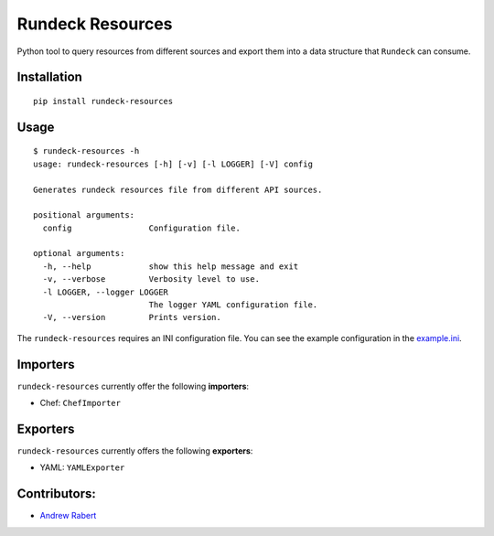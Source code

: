 Rundeck Resources
=================

.. image:: https://gitlab.com/elazkani/rundeck-resources/badges/master/build.svg
    :target: https://gitlab.com/elazkani/rundeck-resources
    :alt: Gitlab-CI Pipeline

.. image:: https://codecov.io/gl/elazkani/rundeck-resources/branch/master/graph/badge.svg
    :target: https://codecov.io/gl/elazkani/rundeck-resources
    :alt: CodeCov.io

.. image:: https://readthedocs.org/projects/rundeck-resources/badge/?version=latest
  :target: http://rundeck-resources.readthedocs.io/en/latest/?badge=latest
  :alt: Documentation Status

.. image:: https://img.shields.io/pypi/v/rundeck-resources.svg
    :target: https://pypi.org/project/rundeck-resources
    :alt: Pypi Package Version

.. image:: https://img.shields.io/pypi/pyversions/rundeck-resources.svg
    :target: https://pypi.org/project/rundeck-resources
    :alt: Python Versions Supported

.. image:: https://img.shields.io/badge/license-BSD-blue.svg
   :target: https://img.shields.io/badge/license-BSD-blue.svg
   :alt: BSD License


Python tool to query resources from different sources and export them into a data structure that ``Rundeck`` can consume.

Installation
------------

::

    pip install rundeck-resources
      
Usage
-----

::

    $ rundeck-resources -h
    usage: rundeck-resources [-h] [-v] [-l LOGGER] [-V] config

    Generates rundeck resources file from different API sources.
    
    positional arguments:
      config                Configuration file.
    
    optional arguments:
      -h, --help            show this help message and exit
      -v, --verbose         Verbosity level to use.
      -l LOGGER, --logger LOGGER
                            The logger YAML configuration file.
      -V, --version         Prints version.


The ``rundeck-resources`` requires an INI configuration file.
You can see the example configuration in the `example.ini <https://gitlab.com/elazkani/rundeck-resources/blob/master/config/example.ini>`_.

Importers
---------

``rundeck-resources`` currently offer the following **importers**:

* Chef: ``ChefImporter``


Exporters
---------

``rundeck-resources`` currently offers the following **exporters**:

* YAML: ``YAMLExporter``

Contributors:
-------------

* `Andrew Rabert <https://gitlab.com/nvllsvm>`_
